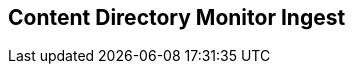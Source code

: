 :title: Content Directory Monitor Ingest
:type: dataManagement
:status: published
:summary: Ingesting data through the Content Directory Monitor.
:parent: Ingesting Data
:order: 02

== {title}

// TODO